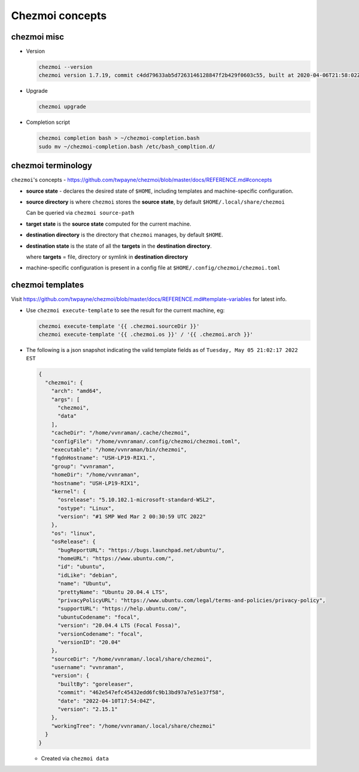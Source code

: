****************
Chezmoi concepts
****************

chezmoi misc
============

- Version

  .. code-block:: sh

     chezmoi --version
     chezmoi version 1.7.19, commit c4dd79633ab5d7263146128847f2b429f0603c55, built at 2020-04-06T21:58:02Z, built by goreleaser

- Upgrade

  .. code-block:: sh

     chezmoi upgrade

- Completion script

  .. code-block:: sh

     chezmoi completion bash > ~/chezmoi-completion.bash
     sudo mv ~/chezmoi-completion.bash /etc/bash_compltion.d/

chezmoi terminology
===================

``chezmoi``'s concepts -
https://github.com/twpayne/chezmoi/blob/master/docs/REFERENCE.md#concepts

- **source state** - declares the desired state of ``$HOME``, including
  templates and machine-specific configuration.

- **source directory** is where ``chezmoi`` stores the **source state**, by
  default ``$HOME/.local/share/chezmoi``

  Can be queried via ``chezmoi source-path``

- **target state** is the **source state** computed for the current machine.

- **destination directory** is the directory that ``chezmoi`` manages, by
  default ``$HOME``.

- **destination state** is the state of all the **targets** in the
  **destination directory**.

  where **targets** = file, directory or symlink in **destination directory**

- machine-specific configuration is present in a config file at
  ``$HOME/.config/chezmoi/chezmoi.toml``

chezmoi templates
=================

Visit
https://github.com/twpayne/chezmoi/blob/master/docs/REFERENCE.md#template-variables
for latest info.

- Use ``chezmoi execute-template`` to see the result for the current machine,
  eg:

  .. code-block:: sh

     chezmoi execute-template '{{ .chezmoi.sourceDir }}'
     chezmoi execute-template '{{ .chezmoi.os }}' / '{{ .chezmoi.arch }}'

- The following is a json snapshot indicating the valid template fields as of
  ``Tuesday, May 05 21:02:17 2022 EST``

  .. code-block:: json

     {
       "chezmoi": {
         "arch": "amd64",
         "args": [
           "chezmoi",
           "data"
         ],
         "cacheDir": "/home/vvnraman/.cache/chezmoi",
         "configFile": "/home/vvnraman/.config/chezmoi/chezmoi.toml",
         "executable": "/home/vvnraman/bin/chezmoi",
         "fqdnHostname": "USH-LP19-RIX1.",
         "group": "vvnraman",
         "homeDir": "/home/vvnraman",
         "hostname": "USH-LP19-RIX1",
         "kernel": {
           "osrelease": "5.10.102.1-microsoft-standard-WSL2",
           "ostype": "Linux",
           "version": "#1 SMP Wed Mar 2 00:30:59 UTC 2022"
         },
         "os": "linux",
         "osRelease": {
           "bugReportURL": "https://bugs.launchpad.net/ubuntu/",
           "homeURL": "https://www.ubuntu.com/",
           "id": "ubuntu",
           "idLike": "debian",
           "name": "Ubuntu",
           "prettyName": "Ubuntu 20.04.4 LTS",
           "privacyPolicyURL": "https://www.ubuntu.com/legal/terms-and-policies/privacy-policy",
           "supportURL": "https://help.ubuntu.com/",
           "ubuntuCodename": "focal",
           "version": "20.04.4 LTS (Focal Fossa)",
           "versionCodename": "focal",
           "versionID": "20.04"
         },
         "sourceDir": "/home/vvnraman/.local/share/chezmoi",
         "username": "vvnraman",
         "version": {
           "builtBy": "goreleaser",
           "commit": "462e547efc45432edd6fc9b13bd97a7e51e37f58",
           "date": "2022-04-10T17:54:04Z",
           "version": "2.15.1"
         },
         "workingTree": "/home/vvnraman/.local/share/chezmoi"
       }
     }

  - Created via ``chezmoi data``

.. _`chezmoi`: https://github.com/twpayne/chezmoi
